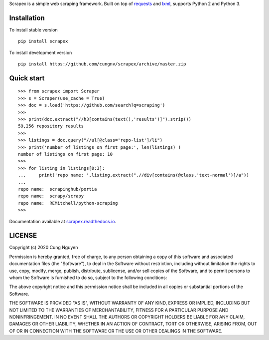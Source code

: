 
Scrapex is a simple web scraping framework. Built on top of `requests <https://github.com/psf/requests>`_ and `lxml <https://lxml.de/>`_, supports Python 2 and Python 3.


Installation
============
To install stable version
::

    pip install scrapex

To install development version
::
            
    pip install https://github.com/cungnv/scrapex/archive/master.zip
    
Quick start
===========
::
    
    
    >>> from scrapex import Scraper
    >>> s = Scraper(use_cache = True)
    >>> doc = s.load('https://github.com/search?q=scraping')
    >>> 
    >>> print(doc.extract("//h3[contains(text(),'results')]").strip())
    59,256 repository results
    >>> 
    >>> listings = doc.query("//ul[@class='repo-list']/li")
    >>> print('number of listings on first page:', len(listings) )
    number of listings on first page: 10
    >>> 
    >>> for listing in listings[0:3]:
    ...     print('repo name: ',listing.extract(".//div[contains(@class,'text-normal')]/a"))
    ... 
    repo name:  scrapinghub/portia
    repo name:  scrapy/scrapy
    repo name:  REMitchell/python-scraping
    >>> 

Documentation available at `scrapex.readthedocs.io <https://scrapex.readthedocs.io/>`_.

LICENSE
=======

Copyright (c) 2020 Cung Nguyen

Permission is hereby granted, free of charge, to any person obtaining a copy
of this software and associated documentation files (the "Software"), to deal
in the Software without restriction, including without limitation the rights
to use, copy, modify, merge, publish, distribute, sublicense, and/or sell
copies of the Software, and to permit persons to whom the Software is
furnished to do so, subject to the following conditions:

The above copyright notice and this permission notice shall be included in all
copies or substantial portions of the Software.

THE SOFTWARE IS PROVIDED "AS IS", WITHOUT WARRANTY OF ANY KIND, EXPRESS OR
IMPLIED, INCLUDING BUT NOT LIMITED TO THE WARRANTIES OF MERCHANTABILITY,
FITNESS FOR A PARTICULAR PURPOSE AND NONINFRINGEMENT. IN NO EVENT SHALL THE
AUTHORS OR COPYRIGHT HOLDERS BE LIABLE FOR ANY CLAIM, DAMAGES OR OTHER
LIABILITY, WHETHER IN AN ACTION OF CONTRACT, TORT OR OTHERWISE, ARISING FROM,
OUT OF OR IN CONNECTION WITH THE SOFTWARE OR THE USE OR OTHER DEALINGS IN THE
SOFTWARE.
